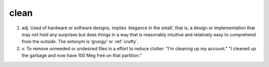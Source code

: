 .. _clean:

============================================================
clean
============================================================

1. adj.
   Used of hardware or software designs, implies ‘elegance in the small’, that is, a design or implementation that may not hold any surprises but does things in a way that is reasonably intuitive and relatively easy to comprehend from the outside.
   The antonym is ‘grungy’ or :ref:`crufty`\.

2. v\.
   To remove unneeded or undesired files in a effort to reduce clutter: "I'm cleaning up my account."
   "I cleaned up the garbage and now have 100 Meg free on that partition."


